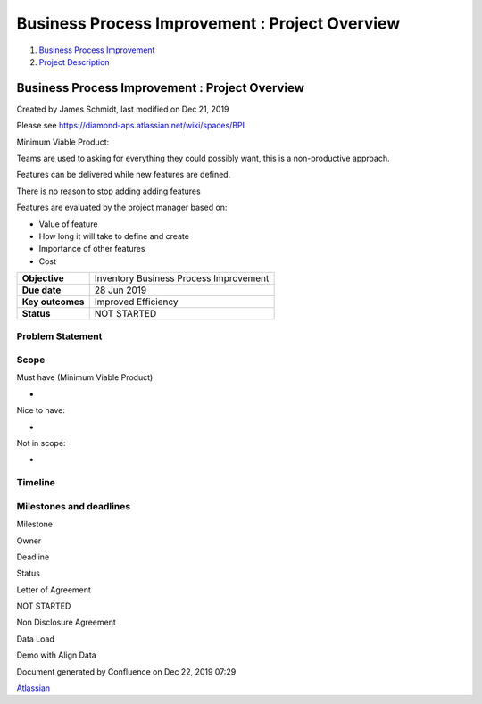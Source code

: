 ===============================================
Business Process Improvement : Project Overview
===============================================

#. `Business Process Improvement <index.html>`__
#. `Project Description <Project-Description_786630.html>`__

Business Process Improvement : Project Overview
===============================================

Created by James Schmidt, last modified on Dec 21, 2019

Please see
`https://diamond-aps.atlassian.net/wiki/spaces/BPI <https://diamond-aps.atlassian.net/wiki/spaces/BPI>`__

Minimum Viable Product:

Teams are used to asking for everything they could possibly want, this
is a non-productive approach.

Features can be delivered while new features are defined.

There is no reason to stop adding adding features

Features are evaluated by the project manager based on:

-  Value of feature

-  How long it will take to define and create

-  Importance of other features

-  Cost

+--------------------+------------------------------------------+
| **Objective**      | Inventory Business Process Improvement   |
+--------------------+------------------------------------------+
| **Due date**       | 28 Jun 2019                              |
+--------------------+------------------------------------------+
| **Key outcomes**   | Improved Efficiency                      |
+--------------------+------------------------------------------+
| **Status**         | NOT STARTED                              |
+--------------------+------------------------------------------+

Problem Statement
-----------------

Scope
-----

Must have (Minimum Viable Product)

-  

Nice to have:

-  

Not in scope:

-  

Timeline
--------

Milestones and deadlines
------------------------

Milestone

Owner

Deadline

Status

Letter of Agreement

NOT STARTED

Non Disclosure Agreement

Data Load

Demo with Align Data

Document generated by Confluence on Dec 22, 2019 07:29

`Atlassian <http://www.atlassian.com/>`__
